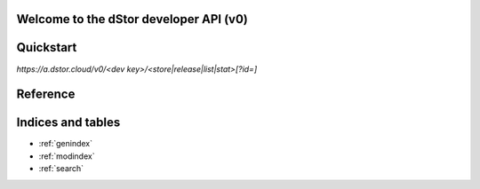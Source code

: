 Welcome to the dStor developer API (v0)
=======================================

Quickstart
==========

`https://a.dstor.cloud/v0/<dev key>/<store|release|list|stat>[?id=]`

Reference
=========

.. http:get::  /v0/<dev key>/list

    Retrieve a list of stored files

    ** Example **

    .. prompt:: bash $

      curl https://a.dstor.cloud/v0/0123456789abcdef/list

    ** Response **

    .. sourcecode:: js

      [
        ["QmX9b1UChdeCdBXTjFx7o6dAPdHKmMfRFshQWJbEHCWrKe", "telos-logo.png"]
      ]

.. http:get::  /v0/<dev key>/stat

    Retrieve info about a stored file

    ** Example **

    .. prompt:: bash $

      curl https://a.dstor.cloud/v0/0123456789abcdef/stat?id=QmX9b1UChdeCdBXTjFx7o6dAPdHKmMfRFshQWJbEHCWrKe

    ** Response **

    .. sourcecode:: js

      {
        "file_hash": "QmX9b1UChdeCdBXTjFx7o6dAPdHKmMfRFshQWJbEHCWrKe",
        "file_name": "telos-logo.png",
        "created": "2019-10-03 18:20:02.954406-07",
        "life_requests": 10000,
        "l30d_requests": [ 1, 2, 3, 4, 5, 6, 7 ],
        "comment": "Telos Logo added for the Telos Foundation"
      }

.. http:get::  /v0/<dev key>/release

    Release stored file

    ** Example **

    .. prompt:: bash $

      curl https://a.dstor.cloud/v0/0123456789abcdef/release?id=QmX9b1UChdeCdBXTjFx7o6dAPdHKmMfRFshQWJbEHCWrKe

    ** Response **

    .. sourcecode:: js

      {
        "result": "received"
      }

.. http:post::  /v0/<dev key>/store

    Store file

    ** Example **

    .. prompt:: bash $

      dd if=/dev/urandom of=/tmp/dstor-example-file count=1
      curl -X POST -F 'data=@/tmp/dstor-example-file' -d '{"file_name": "telos-logo.png", "comment": "Telos Logo added for the Telos Foundation"}' https://a.dstor.cloud/v0/0123456789abcdef/store

    ** Response **

    .. sourcecode:: js

      {
        "file_hash": "QmX9b1UChdeCdBXTjFx7o6dAPdHKmMfRFshQWJbEHCWrKe",
        "created": "2019-10-03 18:20:02.954406-07"
      }

Indices and tables
==================

* :ref:`genindex`
* :ref:`modindex`
* :ref:`search`

